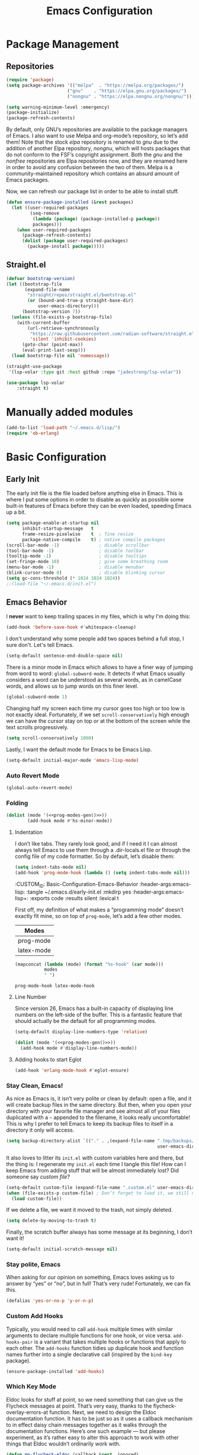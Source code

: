 #+TITLE: Emacs Configuration
#+PROPERTY: header-args:emacs-lisp  :mkdirp yes :lexical t :exports code
#+PROPERTY: header-args:emacs-lisp+ :tangle ~/.emacs.d/init.el
#+property: header-args:emacs-lisp+ :mkdirp yes :noweb yes

* Package Management
:PROPERTIES:
:CUSTOM_ID: Package-Management
:END:
** Repositories
:PROPERTIES:
:CUSTOM_ID: Package-Management-Repositories
:END:
#+begin_src emacs-lisp
  (require 'package)
  (setq package-archives '(("melpa"  . "https://melpa.org/packages/")
                         ("gnu"    . "https://elpa.gnu.org/packages/")
                         ("nongnu" . "https://elpa.nongnu.org/nongnu/")))

  (setq warning-minimum-level :emergency)
  (package-initialize)
  (package-refresh-contents)
#+end_src
By default, only GNU’s repositories are available to the package
managers of Emacs. I also want to use Melpa and org-mode’s repository,
so let’s add them! Note that the stock /elpa/ repository is renamed to
/gnu/ due to the addition of another Elpa repository, /nongnu/, which will
hosts packages that do not conform to the FSF’s copyright assignment.
Both the /gnu/ and the /nonfree/ repositories are Elpa repositories now,
and they are renamed here in order to avoid any confusion between the
two of them. Melpa is a community-maintained repository which contains
an absurd amount of Emacs packages.

#+RESULTS:

Now, we can refresh our package list in order to be able to install
stuff.
#+begin_src emacs-lisp
  (defun ensure-package-installed (&rest packages)
    (let ((user-required-packages
           (seq-remove
            (lambda (package) (package-installed-p package))
            packages)))
      (when user-required-packages
        (package-refresh-contents)
        (dolist (package user-required-packages)
          (package-install package)))))
#+end_src

#+RESULTS:
: ensure-package-installed

** Straight.el

#+begin_src emacs-lisp
  (defvar bootstrap-version)
  (let ((bootstrap-file
         (expand-file-name
          "straight/repos/straight.el/bootstrap.el"
          (or (bound-and-true-p straight-base-dir)
              user-emacs-directory)))
        (bootstrap-version 7))
    (unless (file-exists-p bootstrap-file)
      (with-current-buffer
          (url-retrieve-synchronously
           "https://raw.githubusercontent.com/radian-software/straight.el/develop/install.el"
           'silent 'inhibit-cookies)
        (goto-char (point-max))
        (eval-print-last-sexp)))
    (load bootstrap-file nil 'nomessage))

  (straight-use-package
   '(lsp-volar :type git :host github :repo "jadestrong/lsp-volar"))

  (use-package lsp-volar
      :straight t)

#+end_src

* Manually added modules
#+begin_src emacs-lisp
  (add-to-list 'load-path "~/.emacs.d/lisp/")
  (require 'ob-erlang)
#+end_src
* Basic Configuration
:PROPERTIES:
:CUSTOM_ID: Basic-Configuration
:END:
** Early Init
:PROPERTIES:
:CUSTOM_ID: Basic-Configuration-Early
:header-args:emacs-lisp: :tangle ~/.emacs.d/early-init.el :mkdirp yes
:header-args:emacs-lisp+: :exports code :results silent :lexical t
:END:
The early init file is the file loaded before anything else in
Emacs. This is where I put some options in order to disable as quickly
as possible some built-in features of Emacs before they can be even
loaded, speeding Emacs up a bit.
#+begin_src emacs-lisp :mkdirp yes
  (setq package-enable-at-startup nil
        inhibit-startup-message   t
        frame-resize-pixelwise    t  ; fine resize
        package-native-compile    t) ; native compile packages
  (scroll-bar-mode -1)               ; disable scrollbar
  (tool-bar-mode -1)                 ; disable toolbar
  (tooltip-mode -1)                  ; disable tooltips
  (set-fringe-mode 10)               ; give some breathing room
  (menu-bar-mode -1)                 ; disable menubar
  (blink-cursor-mode 0)              ; disable blinking cursor
  (setq gc-cons-threshold (* 1024 1024 1024))
  ;;(load-file "~/.emacs.d/init.el")
#+end_src

** Emacs Behavior
:PROPERTIES:
*** Editing Text in Emacs
:PROPERTIES:
:CUSTOM_ID: Basic-Configuration-Emacs-Behavior-Editing-Text-in-Emacs
:header-args:emacs-lisp: :tangle ~/.emacs.d/early-init.el :mkdirp yes
:header-args:emacs-lisp+: :exports code :results silent :lexical t
:END:
I *never* want to keep trailing spaces in my files, which is why I'm doing this:
#+begin_src emacs-lisp
  (add-hook 'before-save-hook #'whitespace-cleanup)
#+end_src

I don't understand why some people add two spaces behind a full stop,
I sure don't. Let's tell Emacs.
#+begin_src emacs-lisp
  (setq-default sentence-end-double-space nil)
#+end_src

There is a minor mode in Emacs which allows to have a finer way of
jumping from word to word: ~global-subword-mode~. It detects if what
Emacs usually considers a word can be understood as several words, as
in camelCase words, and allows us to jump words on this finer level.
#+begin_src emacs-lisp
(global-subword-mode 1)
#+end_src

Changing half my screen each time my cursor goes too high or too low
is not exactly ideal. Fortunately, if we set ~scroll-conservatively~
high enough we can have the cursor stay on top or at the bottom of the
screen while the text scrolls progressively.
#+begin_src emacs-lisp
(setq scroll-conservatively 1000)
#+end_src

Lastly, I want the default mode for Emacs to be Emacs Lisp.
#+begin_src emacs-lisp
(setq-default initial-major-mode 'emacs-lisp-mode)
#+end_src
*** Auto Revert Mode
#+begin_src emacs-lisp
  (global-auto-revert-mode)
#+end_src

#+RESULTS:
: t

*** Folding
:PROPERTIES:
:CUSTOM_ID: Basic-configuration-Emacs-Behavior-Programming-Modes-Folding
:END:
#+begin_src emacs-lisp :noweb yes
  (dolist (mode '(<<prog-modes-gen()>>))
          (add-hook mode #'hs-minor-mode))
#+end_src

#+RESULTS:

**** Indentation
:PROPERTIES:
:CUSTOM_ID: Basic-configuration-Emacs-Behavior-Programming-Modes-Indentation
:END:
I don’t like tabs. They rarely look good, and if I need it I can almost always tell Emacs to use them through a .dir-locals.el file or through the config file of my code formatter. So by default, let’s disable them:
#+begin_src emacs-lisp
  (setq indent-tabs-mode nil)
  (add-hook 'prog-mode-hook (lambda () (setq indent-tabs-mode nil)))

#+end_src

#+RESULTS:
| (closure (t) nil (setq indent-tabs-mode nil)) | yas-minor-mode | display-line-numbers-mode | (lambda nil (setq indent-tabs-mode nil)) | hs-minor-mode |

:CUSTOM_ID: Basic-Configuration-Emacs-Behavior
:header-args:emacs-lisp: :tangle ~/.emacs.d/early-init.el :mkdirp yes
:header-args:emacs-lisp+: :exports code :results silent :lexical t
:END:

*** Programming Modes
:PROPERTIES:
:CUSTOM_ID: Basic-configuration-Emacs-Behavior-Programming-Modes
:END:
First off, my definition of what makes a “programming mode” doesn’t exactly
fit mine, so on top of ~prog-mode~, let’s add a few other modes.
#+name: line-number-modes-table
| Modes      |
|------------|
| prog-mode  |
| latex-mode |

#+name: prog-modes-gen
#+header: :cache yes :exports none :tangle no
#+begin_src emacs-lisp :var modes=line-number-modes-table
(mapconcat (lambda (mode) (format "%s-hook" (car mode)))
           modes
           " ")
#+end_src

#+RESULTS[427c457ba74530bb013e80aa28e15f5621f8e2c5]: prog-modes-gen
: prog-mode-hook latex-mode-hook

**** Line Number
:PROPERTIES:
:CUSTOM_ID: Basic-configuration-Emacs-Behavior-Programming-Modes-Line-Number
:END:
Since version 26, Emacs has a built-in capacity of displaying line
numbers on the left-side of the buffer. This is a fantastic feature
that should actually be the default for all programming modes.

#+begin_src emacs-lisp
  (setq-default display-line-numbers-type 'relative)
#+end_src

#+begin_src emacs-lisp :noweb yes
(dolist (mode '(<<prog-modes-gen()>>))
  (add-hook mode #'display-line-numbers-mode))
#+end_src



**** Adding hooks to start Eglot
#+begin_src emacs-lisp
  (add-hook 'erlang-mode-hook #'eglot-ensure)
#+end_src

*** Stay Clean, Emacs!
:PROPERTIES:
:CUSTOM_ID: Basic-configuration-Emacs-Behavior-Stay-Clean-Emacs
:END:
As nice as Emacs is, it isn’t very polite or clean by default: open a
file, and it will create backup files in the same directory. But then,
when you open your directory with your favorite file manager and see
almost all of your files duplicated with a =~= appended to the filename,
it looks really uncomfortable! This is why I prefer to tell Emacs to
keep its backup files to itself in a directory it only will access.
#+begin_src emacs-lisp
(setq backup-directory-alist `(("." . ,(expand-file-name ".tmp/backups/"
                                                         user-emacs-directory))))
#+end_src

#+RESULTS:
: ((. . /home/void/.emacs.d/.tmp/backups/))

It also loves to litter its ~init.el~ with custom variables here and
there, but the thing is: I regenerate my ~init.el~ each time I tangle
this file! How can I keep Emacs from adding stuff that will be almost
immediately lost? Did someone say /custom file/?
#+begin_src emacs-lisp
(setq-default custom-file (expand-file-name ".custom.el" user-emacs-directory))
(when (file-exists-p custom-file) ; Don’t forget to load it, we still need it
  (load custom-file))
#+end_src

#+RESULTS:
: t

If we delete a file, we want it moved to the trash, not simply deleted.
#+begin_src emacs-lisp
(setq delete-by-moving-to-trash t)
#+end_src

#+RESULTS:
: t

Finally, the scratch buffer always has some message at its beginning, I
don’t want it!
#+begin_src emacs-lisp
(setq-default initial-scratch-message nil)
#+end_src

#+RESULTS:

*** Stay polite, Emacs

When asking for our opinion on something, Emacs loves asking us to answer by “yes” or “no”, but in full! That’s very rude! Fortunately, we can fix this.

#+begin_src emacs-lisp
  (defalias 'yes-or-no-p 'y-or-n-p)
#+end_src

#+RESULTS:
: yes-or-no-p

*** Custom Add Hooks
:PROPERTIES:
:CUSTOM_ID: Basic-configuration-Emacs-Behavior-Stay-Clean-Emacs
:END:
Typically, you would need to call ~add-hook~ multiple times with similar arguments
to declare multiple functions for one hook, or vice versa. ~add-hooks-pair~ is a
variant that takes multiple hooks or functions that apply to each other.
The ~add-hooks~ function tidies up duplicate hook and function names further into a
single declarative call (inspired by the ~bind-key~ package).

#+begin_src emacs-lisp
  (ensure-package-installed 'add-hooks)
#+end_src

#+RESULTS:

*** Which Key Mode
:PROPERTIES:
:CUSTOM_ID: Basic-Configuration-Emacs-Behavior-Which-Key-Mode
:PROPERTIES:
#+begin_src emacs-lisp
  (ensure-package-installed 'which-key)
  (which-key-mode 1)
#+end_src

*** Edit with elevated privileges

#+begin_src emacs-lisp
  (defun sudo-find-file (file-name)
    "Like `find-file', but opens file as root."
    (interactive "Fsudo find file: ")
    (let ((tramp-file-name
           (concat "/sudo::" (expand-file-name file-name))))
      (find-file tramp-file-name)))
#+end_src
** Text scaling
#+begin_src emacs-lisp
  (ensure-package-installed 'default-text-scale)
  (default-text-scale-mode)
#+end_src

#+RESULTS:
: t
*** Eldoc Behaviour
:PROPERTIES:
:CUSTOM_ID: Basic-configuration-Emacs-Behavior-Programming-Modes-Eldoc-Behaviour
:END:

Eldoc looks for stuff at point, so we need something that can give us the Flycheck messages at point. That’s very easy, thanks to the flycheck-overlay-errors-at function.
Next, we need to design the Eldoc documentation function. It has to be just so as it uses a callback mechanism to in effect daisy chain messages together as it walks through the documentation functions.
Here’s one such example — but please experiment, as it’s rather easy to alter this approach to work with other things that Eldoc wouldn’t ordinarily work with.
#+begin_src emacs-lisp
  (defun mp-flycheck-eldoc (callback &rest _ignored)
     "Print flycheck messages at point by calling CALLBACK."
     (when-let ((flycheck-errors (and flycheck-mode (flycheck-overlay-errors-at (point)))))
       (mapc
        (lambda (err)
          (funcall callback
             (format "%s: %s"
                     (let ((level (flycheck-error-level err)))
                       (pcase level
                         ('info (propertize "I" 'face 'flycheck-error-list-info))
                         ('error (propertize "E" 'face 'flycheck-error-list-error))
                         ('warning (propertize "W" 'face 'flycheck-error-list-warning))
                         (_ level)))
                     (flycheck-error-message err))
             :thing (or (flycheck-error-id err)
                        (flycheck-error-group err))
             :face 'font-lock-doc-face))
        flycheck-errors)))

  (ensure-package-installed 'flycheck)
  (add-hook 'eldoc-documentation-functions #'mp-flycheck-eldoc nil t)
  (add-hook 'eldoc-documentation-functions #'mp-flycheck-eldoc nil t)
  (add-hook 'flycheck-mode 'mp-flycheck-prefer-eldoc)
#+end_src

Flymake used Eglot now by default.

#+begin_src emacs-lisp
  (defun mp-eglot-eldoc ()
    (setq eldoc-documentation-strategy
          'eldoc-documentation-compose-eagerly))

  (add-hook 'eglot-managed-mode-hook 'mp-eglot-eldoc)
#+end_src

Dedicated Eldoc Documentation Buffer

#+begin_src emacs-lisp
  (add-to-list 'display-buffer-alist
               '("^\\*eldoc for" display-buffer-at-bottom
                 (window-height . 4)))
#+end_src

* Keybinding Management
** Evil
:PROPERTIES:
:CUSTOM_ID: Keybinding-Management-Evil
:END:
Evil emulates most of vim’s keybinds, because let’s be honest here,
they are much more comfortable than Emacs’.
#+begin_src emacs-lisp
  (ensure-package-installed 'evil)
  ;; Disable C-i to jump forward to restore TAB functionality in Org mode.
  (setq evil-want-C-i-jump nil)
  (require 'evil)
  (require 'evil-vars)

  (evil-set-undo-system 'undo-tree)
  (setq evil-want-fine-undo t)
  (evil-mode 1)
#+end_src
*** Evil Snipe

#+begin_src emacs-lisp
  (ensure-package-installed 'evil-snipe)
  (require 'evil-snipe)
  (evil-snipe-mode 1)
  (evil-snipe-override-mode +1)
#+end_src

  ,#+RESULTS:
  : t

  ~undo-tree~ is my preferred way of undoing and redoing stuff. The main
  reason is it doesn’t create a linear undo/redo history, but rather a
  complete tree you can navigate to see your complete editing history.
  One of the two obvious things to do are to tell Emacs to save all its
  undo history fies in a dedicated directory, otherwise we’d risk
  littering all of our directories. The second thing is to simply
  globally enable its mode.

  ,#+begin_src emacs-lisp
    (ensure-package-installed 'undo-tree)
    (global-undo-tree-mode 1)

    (custom-set-variables
     '(undo-tree-history-directory-alist `(("." . ,(expand-file-name (file-name-as-directory "undo-tree-hist") user-emacs-directory)))))
    (setq undo-tree-visualizer-diff       t
            undo-tree-visualizer-timestamps t
            undo-tree-auto-save-history     t
            undo-tree-enable-undo-in-region t
            undo-limit        (* 800 1024)
            undo-strong-limit (* 12 1024 1024)
            undo-outer-limit  (* 128 1024 1024))
#+end_src

#+RESULTS:
: 134217728

* Packages Configuration
** General
#+begin_src emacs-lisp
  (ensure-package-installed 'general)
#+end_src

#+RESULTS:

** Autocompletion
*** Ivy
:PROPERTIES:
:CUSTOM_ID: Packages-Configuration-Autocompletion-Ivy
:END:
My main menu package is =ivy= which I use as much as possible –I’ve
noticed =helm= can be slow, very slow in comparison to =ivy=, so I’ll use
the latter as much as possible. Actually, only =ivy= is installed for
now. I could have used =ido= too, but I find it to be a bit too
restricted in terms of features compared to =ivy=.
#+begin_src emacs-lisp
  (ensure-package-installed 'ivy)
  (global-set-key (kbd "C-s") #'swiper)


  (require 'general)
  (general-create-definer my/leader-key
      :states '(normal insert visual emacs)
      :keymaps 'override
      :prefix "SPC"
      :global-prefix "C-SPC")

  (my/leader-key
    "i" '(ivy-yasnippet :which-key "Insert snippet"))

  (general-define-key
   :keymaps 'ivy-minibuffer-map
   "TAB" 'ivy-alt-done
   "C-l" 'ivy-alt-done
   "C-t" 'ivy-next-line
   "C-s" 'ivy-previous-line
   "C-u" 'ivy-scroll-up-command
   "C-d" 'ivy-scroll-down-command
   :keymaps 'ivy-switch-buffer-map
   "C-t" 'ivy-next-line
   "C-s" 'ivy-previous-line
   "C-l" 'ivy-done
   "C-d" 'ivy-switch-buffer-kill
   :keymaps 'ivy-reverse-i-search-map
   "C-t" 'ivy-next-line
   "C-s" 'ivy-previous-line
   "C-d" 'ivy-reverse-i-search-kill)
#+end_src

#+RESULTS:

** Yasnippets

#+begin_src emacs-lisp
  (ensure-package-installed 'yasnippet)
  (yas-global-mode)

  (add-hooks-pair '(prog-mode text-mode) '(yas-minor-mode))

  (ensure-package-installed 'yasnippet-snippets)

  (ensure-package-installed 'ivy-yasnippet)
#+end_src

#+RESULTS:

** Ripgrep

#+begin_src emacs-lisp
  (ensure-package-installed 'rg)
#+end_src
* Visual Configuration
With Emacs 29.0.50 onwards, a new frame parameter exists:
~alpha-background~. Unlike ~alpha~, this frame parameter only makes Emacs’
background transparent, excluding images and text.
#+begin_src emacs-lisp
  (add-to-list 'default-frame-alist '(alpha-background . 0.7))
#+end_src

#+RESULTS:
: ((alpha-background . 0.7) (vertical-scroll-bars) (left-fringe . 10) (right-fringe . 10))

** Fonts
:PROPERTIES:
:CUSTOM_ID: Basic-configuration-Visual-Configuration-Fonts
:END:
I don’t like the default font I usually have on my machines, I really
don’t. I prefer [[https://github.com/microsoft/cascadia-code][~JetBrains Mono~]].
#+begin_src emacs-lisp
  (defvar my/default-font-size 140
    "Default font size.")

  ;; (defvar my/default-font-name "Iosevka Comfy Motion"
  ;;   "Default font.")

  (defvar my/default-font-name "VictorMono NF SemiBold"
     "Default font.")

  ;; (defvar my/default-font-name "JetBrains Mono"
  ;;   "Default font.")

  ;; (defvar my/default-font-name "Cascadia Code"
  ;;   "Default font.")

  ;; (defvar my/default-font-name "Agave Nerd Font Mono"
  ;;   "Default font.")

  ;;
  ;; (defvar my/default-font-name "APL385 Unicode"
  ;;  "Default font.")

  (defun my/set-font ()
    (when (find-font (font-spec :name my/default-font-name))
      (set-face-attribute 'default nil
                          :font my/default-font-name
                          :height my/default-font-size
                          )))

  (my/set-font)
  (add-hook 'server-after-make-frame-hook #'my/set-font)
#+end_src

#+RESULTS:
| my/set-font |

** Ligatures

#+begin_src emacs-lisp
  (ensure-package-installed 'ligature)
  (ligature-set-ligatures '(prog-mode eldoc-mode) '("|||>" "<|||" "<==>" "<!--" "####" "~~>" "***" "||=" "||>"
                                         ":::" "::=" "=:=" "===" "==>" "=!=" "=>>" "=<<" "=/=" "!=="
                                         "!!." ">=>" ">>=" ">>>" ">>-" ">->" "->>" "-->" "---" "-<<"
                                         "<~~" "<~>" "<*>" "<||" "<|>" "<$>" "<==" "<=>" "<=<" "<->"
                                         "<--" "<-<" "<<=" "<<-" "<<<" "<+>" "</>" "###" "#_(" "..<"
                                         "..." "+++" "/==" "///" "_|_" "www" "&&" "^=" "~~" "~@" "~="
                                         "~>" "~-" "**" "*>" "*/" "||" "|}" "|]" "|=" "|>" "|-" "{|"
                                         "[|" "]#" "::" ":=" ":>" ":<" "$>" "==" "=>" "!=" "!!" ">:"
                                         ">=" ">>" ">-" "-~" "-|" "->" "--" "-<" "<~" "<*" "<|" "<:"
                                         "<$" "<=" "<>" "<-" "<<" "<+" "</" "#{" "#[" "#:" "#=" "#!"
                                         "##" "#(" "#?" "#_" "%%" ".=" ".-" ".." ".?" "+>" "++" "?:"
                                         "?=" "?." "??" ";;" "/*" "/=" "/>" "//" "__" "~~" "(*" "*)"
                                         "\\\\" "://"))
  (global-ligature-mode 't)
#+end_src

#+RESULTS:
: t

** Theme settings
#+begin_src emacs-lisp
  (ensure-package-installed 'doom-themes)
  (load-theme 'doom-outrun-electric t)
#+end_src

#+RESULTS:
: t

** Modeline settings

*** Major Mode Icons

#+begin_src emacs-lisp
  (ensure-package-installed 'major-mode-icons)
  (setq
   mode-line-end-spaces
   (quote
    ((:eval
      (major-mode-icons-show))
      )))
#+end_src

*** Spacious Modeline

#+begin_src emacs-lisp
  (ensure-package-installed 'spacious-padding)
  ;;(spacious-padding-mode 1)
#+end_src
Don't want a bloated modeline in Emacs, so I decided to use this one:
#+begin_src emacs-lisp

      ;; (ensure-package-installed 'simple-modeline)
      ;; (simple-modeline-mode)

      (defvar mode-line-cleaner-alist
        `((auto-complete-mode . " α")
          (yas-minor-mode . " γ")
          (paredit-mode . " Φ")
          (undo-tree-mode . " ψ")
          (corfu-mode . " χ")
          (org-appear-mode . " ο")
          (evil-local-mode . " ξ"))
        "Alist for `clean-mode-line")

      (defvar-local cleaned-minor-modes
          "Cleaned List of Minor Modes.")

      (defun my-modeline-active-minor-mode-p ()
        (let ((active-minor-modes minor-mode-list))))

      (defun my-modeline--minor-mode-p (mode)
        (alist-get mode mode-line-cleaner-alist))

      (defun my-modeline--minor-mode-get-keys ()
        (cons cleaned-minor-modes ))

      (defun my-modeline-clean-minor-modes ()
        (let* ((active-minor-modes (seq-filter #'my-modeline--minor-mode-p minor-mode-list)))
          (mapconcat 'identity (mapcar (lambda (e)
                                         (alist-get e mode-line-cleaner-alist)) active-minor-modes))))

    ;; (setq cleaned-minor-modes (mapconcat 'identity (my-modeline-clean-minor-modes)))

    ;; (my-modeline-clean-minor-modes)

    (setq-default mode-line-format
                  '(" "
                    "%e"
                    mode-line-end-spaces
                    "  "
                    my-modeline-buffer-name
                    "  "
                    my-modeline-major-mode
                    "  "
                    my-modeline-minor-modes
                    ))

      (defun my-modeline--major-mode-name ()
        "Return capitalized `major-mode' as string."
        (capitalize (symbol-name major-mode)))

      (defvar-local my-modeline-buffer-name
          '(:eval
            (when (mode-line-window-selected-p)
              (propertize (buffer-name) 'face 'error))))

      (put 'my-modeline-buffer-name 'risky-local-variable t)

      (defvar-local my-modeline-major-mode
          '(:eval
            (list
             (propertize "λ" 'face 'error)
             " "
             (propertize (my-modeline--major-mode-name) 'face 'bold)))
        "Modeline contruct to display the major mode.")

      (put 'my-modeline-major-mode 'risky-local-variable t)

      (defvar-local my-modeline-minor-modes
          '(:eval
            (when (mode-line-window-selected-p)
              (propertize (my-modeline-clean-minor-modes) 'face 'normal)))
        "Modeline construct to display all the enabled minor modes")

      (put 'my-modeline-minor-modes 'risky-local-variable t)

    (defvar-local my-modeline-vc-state
        '(:eval
          (list
           (propertize (vc-state (buffer-file-name (current-buffer))) 'face 'normal)
           ":"
           (propertize (vc-working-revision (buffer-file-name (current-buffer)))) 'face 'normal)))

    (put 'my-modeline-vc-state 'risky-local-variable-p t)

    (defvar-local my-modeline-modified-state
        '(:eval
          (when (buffer-modified-p)
            (propertize " ☡ "
                        'face '(:foreground "orange")
                        'help-echo "buffer modified"))))

    (put 'my-modeline-modified-state 'risky-local-variable-p t)

#+end_src


** Frame title
#+begin_src emacs-lisp
(setq frame-title-format
      '(""
        "%b"
        (:eval
         (let ((project-name (projectile-project-name)))
           (unless (string= "-" project-name)
             (format (if (buffer-modified-p) " ◉ %s" "  ●  %s - Emacs") project-name))))))
#+end_src

#+RESULTS:
|   | %b | (:eval (let ((project-name (projectile-project-name))) (unless (string= - project-name) (format (if (buffer-modified-p)  ◉ %s   ●  %s - Emacs) project-name)))) |

** Dashboard
#+begin_src emacs-lisp
  (use-package dashboard
    :init
    (setq dashboard-startup-banner "~/Bilder/meditate.png"))
#+end_src
* Completion
Vertical completion i.e. when using find-file:
#+begin_src emacs-lisp
  (ensure-package-installed 'vertico)
  (when (require 'vertico nil :noerror)
    (require 'vertico-directory)
    (customize-set-variable 'vertico-cycle t)

    ;; Start vertico
    (vertico-mode 1))
#+end_src

#+RESULTS:
: t

[[https://en.wikipedia.org/wiki/Marginalia][Marginalia]] are marks or annotations placed at the margin of the
page of a book or in this case helpful colorful annotations placed at the margin
of the minibuffer for your completion candidates. Marginalia can only add
annotations to the completion candidates. It cannot modify the appearance of the
candidates themselves, which are shown unaltered as supplied by the original
command.

The annotations are added based on the completion category. For example
=find-file= reports the =file= category and =M-x= reports the =command= category. You
can cycle between more or less detailed annotators or even disable the annotator
with command =marginalia-cycle=.
#+begin_src emacs-lisp
  (ensure-package-installed 'marginalia)
  (when (require 'marginalia nil :noerror)
    (customize-set-variable 'marginalia-annotators
                            '(marginalia-annotators-heavy
                              marginalia-annotators-light
                              nil))
    (marginalia-mode 1))
#+end_src

#+RESULTS:
: t

[[https://github.com/oantolin/orderless][Orderless]]. An =orderless= /completion style/ that divides the
pattern into space-separated components, and matches candidates that
match all of the components in any order. Each component can match in
any one of several ways: literally, as a regexp, as an initialism, in
the flex style, or as multiple word prefixes. By default, regexp and
literal matches are enabled.
#+begin_src emacs-lisp
  (ensure-package-installed 'orderless)
  (when (require 'orderless nil :noerror)
    (customize-set-variable 'completion-styles '(orderless basic))
    (customize-set-variable 'completion-category-overrides
                            '((file (styles . (partial-completion))))))
#+end_src

#+RESULTS:
| file | (styles partial-completion) |

Embark makes it easy to choose a command to run based on what is near
point, both during a minibuffer completion session (in a way familiar
to Helm or Counsel users) and in normal buffers. Bind the command
=embark-act= to a key and it acts like prefix-key for a keymap of
/actions/ (commands) relevant to the /target/ around point. With point on
an URL in a buffer you can open the URL in a browser or eww or
download the file it points to. If while switching buffers you spot an
old one, you can kill it right there and continue to select another.
Embark comes preconfigured with over a hundred actions for common
types of targets such as files, buffers, identifiers, s-expressions,
sentences; and it is easy to add more actions and more target types.
Embark can also collect all the candidates in a minibuffer to an
occur-like buffer or export them to a buffer in a major-mode specific
to the type of candidates, such as dired for a set of files, ibuffer
for a set of buffers, or customize for a set of variables.
#+begin_src emacs-lisp
  (ensure-package-installed 'embark)
  (when (require 'embark nil :noerror)

    (keymap-global-set "<remap> <describe-bindings>" #'embark-bindings)
    (keymap-global-set "C-." 'embark-act)

    ;; Use Embark to show bindings in a key prefix with `C-h`
    (setq prefix-help-command #'embark-prefix-help-command)

    (when (require 'embark-consult nil :noerror)
      (with-eval-after-load 'embark-consult
        (add-hook 'embark-collect-mode-hook #'consult-preview-at-point-mode))))
#+end_src

#+RESULTS:

[[https://github.com/minad/corfu][Corfu]]. Corfu enhances in-buffer completion with a small completion popup. The current
candidates are shown in a popup below or above the point. The candidates can be
selected by moving up and down. Corfu is the minimalistic in-buffer completion
counterpart of the [[https://github.com/minad/vertico][Vertico]] minibuffer UI.
#+begin_src emacs-lisp
  (ensure-package-installed 'corfu)
  (when (require 'corfu nil :noerror)

    (unless (display-graphic-p)
      (when (require 'corfu-terminal nil :noerror)
        (corfu-terminal-mode +1)))

    ;; Setup corfu for popup like completion
    (customize-set-variable 'corfu-cycle t) ; Allows cycling through candidates
    (customize-set-variable 'corfu-auto t)  ; Enable auto completion
    (customize-set-variable 'corfu-auto-prefix 2) ; Complete with less prefix keys

    (global-corfu-mode 1)
    (when (require 'corfu-popupinfo nil :noerror)

      (corfu-popupinfo-mode 1)
      (eldoc-add-command #'corfu-insert)
      (keymap-set corfu-map "M-p" #'corfu-popupinfo-scroll-down)
      (keymap-set corfu-map "M-n" #'corfu-popupinfo-scroll-up)
      (keymap-set corfu-map "M-d" #'corfu-popupinfo-toggle)))
#+end_src

#+RESULTS:
: corfu-popupinfo-toggle

[[https://github.com/minad/cape/tree/main][Cape]] provides Completion At Point Extensions which can be used in combination
with [[https://github.com/minad/corfu][Corfu]], [[https://github.com/company-mode/company-mode][Company]] or the default completion UI. The completion backends used
by ~completion-at-point~ are so called ~completion-at-point-functions~ (Capfs).
#+begin_src emacs-lisp
  (ensure-package-installed 'cape)
  (when (require 'cape nil :noerror)
    ;; Setup Cape for better completion-at-point support and more

    ;; Add useful defaults completion sources from cape
    (add-to-list 'completion-at-point-functions #'cape-file)
    (add-to-list 'completion-at-point-functions #'cape-dabbrev)

    ;; Silence the pcomplete capf, no errors or messages!
    ;; Important for corfu
    (advice-add 'pcomplete-completions-at-point :around #'cape-wrap-silent)

    ;; Ensure that pcomplete does not write to the buffer
    ;; and behaves as a pure `completion-at-point-function'.
    (advice-add 'pcomplete-completions-at-point :around #'cape-wrap-purify))
#+end_src

#+RESULTS:

* IDE settings

The package [[https://github.com/editorconfig/editorconfig-emacs][editorconfig]] is a cross-editor/ide configuration tool to control
indentation, spaces vs tabs, etc., while [[https://elpa.gnu.org/packages/aggressive-indent.html][aggressive-indent]] is a minor mode to always keep your code indented while editing blocks of code.
As most development is done on projects, add [[https://melpa.org/#/ibuffer-project][ibuffer-project]] to
group project buffers together when listing buffers with ibuffer.
#+begin_src emacs-lisp
  (ensure-package-installed 'editorconfig 'aggressive-indent 'ibuffer-project)
  (defun add-eglot-hooks (mode-list)
    "Add `eglot-ensure' to modes in MODE-LIST.

  The mode must be loaded, i.e. found with `fboundp'. A mode which
  is not loaded will not have a hook added, in which case add it manually
  with something like this:

  `(add-hook 'some-mode-hook #'eglot-ensure)'"
    (dolist (mode-def mode-list)
      (let ((mode (if (listp mode-def) (car mode-def) mode-def)))
        (cond
         ((listp mode) (add-eglot-hooks mode))
         (t
          (when (and (fboundp mode)
                     (not (eq 'clojure-mode mode))
                     (not (eq 'lisp-mode mode))
                     (not (eq 'scheme-mode mode))
                     )
            (let ((hook-name (format "%s-hook" (symbol-name mode))))
              (message "adding eglot to %s" hook-name)
              (add-hook (intern hook-name) #'eglot-ensure))))))))


  (with-eval-after-load "eglot"
    (add-eglot-hooks eglot-server-programs))
#+end_src

#+RESULTS:

[[https://elpa.gnu.org/packages/kind-icon.html][kind-icon]] adds an colorful icon or text prefix based on
:company-kind for compatible completion UI's.  The "kind" prefix is
typically used for differentiating completion candidates such as
variables, functions, etc.
#+begin_src emacs-lisp
  (ensure-package-installed 'kind-icon)
  (custom-set-faces '(kind-icon-default-face corfu-default))
  (add-to-list 'corfu-margin-formatters #'kind-icon-margin-formatter)
#+end_src

#+RESULTS:
| kind-icon-margin-formatter |

** Treesitter settings

#+begin_src emacs-lisp
  (use-package treesit
    :preface
    (defun mp-setup-install-grammars ()
      "Install Tree-sitter grammars if they are absent."
      (interactive)
      (dolist (grammar
               '((css "https://github.com/tree-sitter/tree-sitter-css")
                 (javascript . ("https://github.com/tree-sitter/tree-sitter-javascript" "master" "src"))
                 (python "https://github.com/tree-sitter/tree-sitter-python")
                 (tsx . ("https://github.com/tree-sitter/tree-sitter-typescript" "master" "tsx/src"))
                 (yaml "https://github.com/ikatyang/tree-sitter-yaml")))
        (add-to-list 'treesit-language-source-alist grammar)
        ;; Only install `grammar' if we don't already have it
        ;; installed. However, if you want to *update* a grammar then
        ;; this obviously prevents that from happening.
        (unless (treesit-language-available-p (car grammar))
          (treesit-install-language-grammar (car grammar)))))

    ;; Optional, but recommended. Tree-sitter enabled major modes are
    ;; distinct from their ordinary counterparts.
    ;;
    ;; You can remap major modes with `major-mode-remap-alist'. Note
    ;; that this does *not* extend to hooks! Make sure you migrate them
    ;; also
    (dolist (mapping '((python-mode . python-ts-mode)
                       (css-mode . css-ts-mode)
                       (typescript-mode . tsx-ts-mode)
                       (json-mode . json-ts-mode)
                       (js-mode . js-ts-mode)
                       (css-mode . css-ts-mode)
                       (yaml-mode . yaml-ts-mode)))
      (add-to-list 'major-mode-remap-alist mapping))

    :config
    (mp-setup-install-grammars)
    ;; Do not forget to customize Combobulate to your liking:
    ;;
    ;;  M-x customize-group RET combobulate RET
    ;;
    (use-package combobulate
      :preface
      ;; You can customize Combobulate's key prefix here.
      ;; Note that you may have to restart Emacs for this to take effect!
      (setq combobulate-key-prefix "C-c o")

      ;; Optional, but recommended.
      ;;
      ;; You can manually enable Combobulate with `M-x
      ;; combobulate-mode'.
      :hook ((python-ts-mode . combobulate-mode)
             (js-ts-mode . combobulate-mode)
             (css-ts-mode . combobulate-mode)
             (yaml-ts-mode . combobulate-mode)
             (json-ts-mode . combobulate-mode)
             (typescript-ts-mode . combobulate-mode)
             (tsx-ts-mode . combobulate-mode))
      ;; Amend this to the directory where you keep Combobulate's source
      ;; code.
      :load-path ("/home/void/dev/combobulate/")))
  #+end_src
* Org Mode Settings
** No Confirmation anymore
#+begin_src emacs-lisp
  (setq org-confirm-babel-evaluate nil)
#+end_src

#+RESULTS:

** Visual Configuration
:PROPERTIES:
:CUSTOM_ID: Org-Mode-Settings-Visual-Configuration
:END:
I have an issue with org-mode’s emphasis markers: I find them ugly.
I can of course hide them if I simply set ~org-hide-emphasis-markers~ to ~t~, but it makes
editing hard since I never know whether I am before or
after the emphasis marker when editing near the beginning/end of an emphasized region.
org-appear fixes this issue so that it shows the emphasis markers only when
the cursor is in the emphasized region, otherwise they will remain hidden! Very cool!
I Also want a more modern look for ~org-mode~, so lets's enable ~org-modern~.
#+begin_src emacs-lisp
  (ensure-package-installed 'org-appear)

  (setq org-appear-autoemphasis t
        org-hide-emphasis-markers t
        org-appear-autolinks t
        org-appear-autoentities t
        org-appear-autosubmarkers t)

  (ensure-package-installed 'org-modern)
  (add-hooks-pair '(org-mode) '(org-appear-mode org-modern-mode))
#+end_src

#+RESULTS:

For my personal configuration I decided to hide source-code-blocks in org-mode per default.

#+begin_src emacs-lisp
  (add-hook 'org-mode-hook 'org-hide-block-all)
#+end_src

#+RESULTS:
| org-hide-block-all | #[0 \300\301\302\303\304$\207 [add-hook change-major-mode-hook org-fold-show-all append local] 5] | #[0 \300\301\302\303\304$\207 [add-hook change-major-mode-hook org-babel-show-result-all append local] 5] | org-babel-result-hide-spec | org-babel-hide-all-hashes | org-modern-mode | org-appear-mode |

** Org Agenda
:PROPERTIES:
:CUSTOM_ID: Org-Mode-Settings-Org-Agenda
:END:

#+begin_src emacs-lisp
  (setq org-agenda-files `(,(concat user-emacs-directory "todo.org")))
#+end_src

** Babel
:PROPERTIES:
:CUSTOM_ID: Org-Mode-Settings-Babel
:END:

One of the amazing features of org-mode is its literary programming capacities
by running code blocks from within Org-mode itself. But for that, only a couple
of languages are supported directly by Org-mode itself, and they need to be
activated. Here are the languages I activated in my Org-mode configuration:

#+NAME: org-babel-languages-table
| C          |
| emacs-lisp |
| latex      |
| makefile   |
| python     |
| shell      |
| js         |
| haskell    |
| erlang     |

The corresponding code is as follows:
#+NAME: org-babel-load-languages
#+begin_src emacs-lisp
  (require 'ob-erlang)
  (org-babel-do-load-languages
   'org-babel-load-languages
   '((C . t)
     (emacs-lisp .t)
     (latex . t)
     (makefile . t)
     (shell . t)
     (python . t)
     (js . t)
     (haskell . t)
     (erlang . t)))
   #+end_src

#+RESULTS: org-babel-load-languages

* Dired Mode
:PROPERTIES:
:CUSTOM_ID: Dired-Mode
:PROPERTIES:
#+begin_src emacs-lisp
  (ensure-package-installed 'all-the-icons-dired)
  (add-hooks-pair '(dired-mode) '(all-the-icons-dired-mode dired-hide-details-mode))
#+end_src

#+RESULTS:

Open files from dired-mode via shortcut
#+begin_src emacs-lisp
  (ensure-package-installed 'openwith)

  ;; (when (require 'openwith nil 'oerror)
  ;;   (setq openwith-associations
  ;;	(list
  ;;	 (list (openwith-make-extension-regexp
  ;;		'("pdf" "ps" "ps.gz" "dvi"))
  ;;	       "zathura"
  ;;	       '(file))))
  ;;   (openwith-mode 1))
#+end_src

** Dired Compress Alist

#+begin_src emacs-lisp
  (customize-set-variable 'dired-compress-file-alist
                          '(("\\.tar\\.gz\\'" . "tar -c %i | gzip -c9 > %o")
                            ("\\.zip\\'" . "zip %o -r --filesync %i")))
#+end_src
* Eshell
:PROPERTIES:
:CUSTOM_ID: Eshell
:END:
** Basics
:PROPERTIES:
:CUSTOM_ID: Eshell-Basics
:END:
*** Prompt
:PROPERTIES:
:CUSTOM_ID: Eshell-Basics-Prompt
:END:
#+begin_src emacs-lisp
  (ensure-package-installed 'eshell)
  (setq eshell-prompt-function
        (lambda ()
          (concat " "
                  (if (= (user-uid) 0) "# " "λ "))
          ;; (concat (abbreviate-file-name (eshell/pwd))
          ;;	(if (= (user-uid) 0) " # " " λ "))
          )
        eshell-prompt-regexp "^[^#λ\n]* [#λ] ")

  (ensure-package-installed 'eshell-syntax-highlighting)
  (eshell-syntax-highlighting-global-mode +1)
#+end_src
*** Correct Path
:PROPERTIES:
:CUSTOM_ID: Eshell-Basics-Correct-Path
:END:
Need the correct /PATH/ even when we start emacs from GUI
#+begin_src emacs-lisp
  (setenv "PATH"
          (concat "/usr/local/bin:/usr/local/sbin:"
                  (getenv "PATH")))
#+end_src
*** Pager Setup
:PROPERTIES:
:CUSTOM_ID: Eshell-Basics-Pager-Setup
:END:
If any program wants to pause the output through the ~$PAGER~ variable, well, we don't
really need that:

#+begin_src emacs-lisp
  (setenv "PAGER" "cat")
#+end_src

** Configuration
:PROPERTIES:
:CUSTOM_ID: Eshell-Configuration
:END:
Scrolling through the output and searching for results that can be copied to the
kill ring is a great feature of Eshell. However, instead of running end-of-buffer
key-binding, the following setting means any other key will jump back to the prompt:
#+begin_src emacs-lisp
  (setq ;; eshell-buffer-shorthand t ...  Can't see Bug#19391
          eshell-scroll-to-bottom-on-input 'all
          eshell-error-if-no-glob t
          eshell-hist-ignoredups t
          eshell-save-history-on-exit t
          eshell-prefer-lisp-functions nil
          eshell-destroy-buffer-when-process-dies t)
#+end_src

I can never seem to remember that ~find~ and ~chmod~ behave differently from Emacs
than their Unix counterparts, so the last setting will prefer the native
implementations.

** Visual Executables
:PROPERTIES:
:CUSTOM_ID: Eshell-Visual-Executables
:END:
Eshell would get somewhat confused if I ran the following commands
directly through the normal Elisp library, as these need the better
handling of ansiterm:

#+begin_src emacs-lisp
  (add-hook 'eshell-mode-hook
            (lambda ()
              (add-to-list 'eshell-visual-commands "ssh")
              (add-to-list 'eshell-visual-commands "tail")
              (add-to-list 'eshell-visual-commands "top")))
#+end_src

** Aliases
:PROPERTIES:
:CUSTOM_ID: Eshell-Aliases
:END:
Gotta have some aliases, right?

#+begin_src emacs-lisp
  (add-hook 'eshell-mode-hook (lambda ()
      (eshell/alias "ff" "find-file $1")
      (eshell/alias "ffo" "find-file-other-window $1")

      (eshell/alias "gd" "magit-diff-unstaged")
      (eshell/alias "gds" "magit-diff-staged")
      (eshell/alias "d" "dired $1")))
#+end_src

** Clear
:PROPERTIES:
:CUSTOM_ID: Eshell-Clear
:END:
While deleting and recreating eshell may be just as fast,
I always forget and type clear, so let’s implement it:

#+begin_src emacs-lisp
  (defun eshell/clear ()
  "Clear the eshell buffer."
  (let ((inhibit-read-only t))
    (erase-buffer)
    (eshell-send-input)))
#+end_src
** Predicate Filters and Modifiers
:PROPERTIES:
:CUSTOM_ID: Eshell-Predicate-Filters
:END:

  The =T= predicate filter allows me to limit file results that have
  have internal =org-mode= tags. For instance, files that have a
  =#+TAGS:= header with a =mac= label will be given to the =grep=
  function:

  #+BEGIN_SRC sh
     $ grep brew *.org(T'mac')
  #+END_SRC

  To extend Eshell, we need a two-part function.
  1. Parse the Eshell buffer to look for the parameter
     (and move the point past the parameter).
  2. A predicate function that takes a file as a parameter.

  For the first step, we have our function /called/ as it helps
  parse the text at this time.  Based on what it sees, it returns
  the predicate function used to filter the files:

  #+BEGIN_SRC emacs-lisp
    (defun eshell-org-file-tags ()
      "Helps the eshell parse the text the point is currently on,
    looking for parameters surrounded in single quotes. Returns a
    function that takes a FILE and returns nil if the file given to
    it doesn't contain the org-mode #+TAGS: entry specified."

      (if (looking-at "'\\([^)']+\\)'")
          (let* ((tag (match-string 1))
                 (reg (concat "^#\\+TAGS:.* " tag "\\b")))
            (goto-char (match-end 0))

            `(lambda (file)
               (with-temp-buffer
                 (insert-file-contents file)
                 (re-search-forward ,reg nil t 1))))
        (error "The `T' predicate takes an org-mode tag value in single quotes.")))
  #+END_SRC

  Add it to the =eshell-predicate-alist= as the =T= tag:

  #+BEGIN_SRC emacs-lisp
    (add-hook 'eshell-pred-load-hook (lambda ()
      (add-to-list 'eshell-predicate-alist '(?T . (eshell-org-file-tags)))))
  #+END_SRC

  *Note:* We can’t add it to the list until after we start our first
  eshell session, so we just add it to the =eshell-pred-load-hook=
  which is sufficient.

** Tramp
:PROPERTIES:
:CUSTOM_ID: Eshell-Tramp
:END:
#+begin_src emacs-lisp
  (require 'tramp)
  (setq tramp-default-method "ssh")
#+end_src

** Improvement for rx
:PROPERTIES:
:CUSTOM_ID: Eshell-rx
:END:
#+begin_src emacs-lisp
            (use-package pcre2el
              :straight (:host github :repo
                               "joddie/pcre2el")
              :config
              (defmacro prx (&rest rx-sexp)
                `(rx-let ((integer (1+ digit))
                          (float (seq integer "." integer))
                          (time (seq digit
                                     (optional digit) ":" (= 2 digit)
                                     (optional ":" (= 2 digit)))))
                `(rxt-elisp-to-pcre (rx ,@rx-sexp)))))
#+end_src

** Better Commandline History

#+begin_src emacs-lisp
  (defun eshell-next-prompt (n)
    "Move to end of Nth next prompt in the buffer. See `eshell-prompt-regexp'."
    (interactive "p")
    (re-search-forward eshell-prompt-regexp nil t n)
    (when eshell-highlight-prompt
      (while (not (get-text-property (line-beginning-position) 'read-only) )
        (re-search-forward eshell-prompt-regexp nil t n)))
    (eshell-skip-prompt))

  (defun eshell-previous-prompt (n)
    "Move to end of Nth previous prompt in the buffer. See `eshell-prompt-regexp'."
    (interactive "p")
    (backward-char)
    (eshell-next-prompt (- n)))

  (defun eshell-insert-history ()
    "Displays the eshell history to select and insert back into your eshell."
    (interactive)
    (insert (ido-completing-read "Eshell history: "
                                 (delete-dups
                                  (ring-elements eshell-history-ring)))))

  (global-unset-key (kbd "M-r"))

  (add-hook 'eshell-mode-hook (lambda ()
                                (define-key eshell-mode-map (kbd "M-S-P") 'eshell-previous-prompt)
                                (define-key eshell-mode-map (kbd "M-S-N") 'eshell-next-prompt)
                                (define-key eshell-mode-map (kbd "M-r") 'eshell-insert-history)))
#+end_src

** Eshell Here

#+begin_src emacs-lisp
  (defun eshell-here ()
    "Opens up a new shell in the directory associated wih the
  current buffer's file. The eshell is renamed to match that
  directory to make multiple eshell windows easier."
    (interactive)
    (let* ((parent (if (buffer-file-name)
                       (file-name-directory (buffer-file-name))
                     default-directory))
           (height (/ (window-total-height) 3))
           (name (car (last (split-string parent "/")))))
      (split-window-vertically (- height))
      (other-window 1)
      (eshell "new")
      (rename-buffer (concat "*eshell: " name "*"))

      (insert (concat "ls"))
      (eshell-send-input)))

  (bind-key "C-!" 'eshell-here)
#+end_src

** Aweshell

#+begin_src emacs-lisp
(add-to-list 'load-path "/home/void/.emacs.d/lisp/aweshell/")
(require 'aweshell)
#+end_src

** Do function on files
#+begin_src emacs-lisp
  (defun eshell-fn-on-files (f1 f2 args)
    "Call `f1' on first element in list `args'.
  Call `f2' on rest of the elements in `args'."
    (unless (null args)
      (let ((filenames (flatten-list args)))
        (funcall f1 (car filenames))
        (when (cdr filenames)
          (mapcar f2 (cdr filenames))))
      ;; Return empty string, as results:
      ""))

#+end_src

** Aliases
#+begin_src emacs-lisp
  (defun eshell/less (&rest files)
    "Expand alias to `view-file'."
    (eshell-fn-on-files 'view-file
                        'view-file-other-window files))
#+end_src

* Emacs Lisp settings
#+begin_src emacs-lisp
    (ensure-package-installed 'paren-face 'rainbow-delimiters 'lispy)
    (add-hooks-pair '(emacs-lisp-mode)
                    '(electric-pair-mode
                      lispy-mode
                      paren-face-mode))
#+end_src

** Lispyville Settings

#+begin_src emacs-lisp
  (when (fboundp 'evil-define-key)
    (use-package lispyville
      :hook ((emacs-lisp-mode lisp mode) . lispyville-mode)))

  (when (fboundp 'evil-define-key)
    (use-package lispyville
      :config
      (lispyville-set-key-theme '(operators atom-movement
                                            commentary slurp/barf-lispy additional-wrap
                                            additional additional-insert))

      (evil-define-key '(normal insert emacs) lispyville-mode-map
        (kbd "M-h") 'lispyville-beginning-of-defun
        (kbd "M-l") 'lispyville-beginning-of-next-defun
        (kbd "M-i") 'lispyville-insert-at-beginning-of-list ; These are useful
        (kbd "M-a") 'lispyville-insert-at-end-of-list ; and I want to use
        (kbd "M-o") 'lispyville-open-below-list ; these in insert
        (kbd "M-O") 'lispyville-open-above-list ; or Emacs state.

        ;; The c-w theme is VI-specific. I still use Emacs' M-Delete:
        (kbd "M-DEL")  'lispyville-delete-backward-word)

      ;; Sentence and paragraph movement doesn't make sense in a Lisp world,
      ;; so I redefine these based on my own personal expectations:
      (evil-define-key 'normal lispyville-mode-map
        "H" 'lispyville-backward-sexp-begin
        (kbd "M-H") 'lispyville-backward-sexp-end
        "L" 'lispyville-forward-sexp-begin
        (kbd "M-L") 'lispyville-forward-sexp-end
        "(" 'lispyville-previous-opening
        ")" 'lispyville-next-closing
        "{" 'lispyville-backward-up-list
        "}" 'lispyville-next-opening

        "[ f" 'lispyville-beginning-of-defun
        "] f" 'lispyville-beginning-of-next-defun
        "] F" 'lispyville-end-of-next-defun)

      ;; Visually high-light a region, just hit `(' to wrap it in parens.
      ;; Without smartparens, we need to insert a pair of delimiters:
      (evil-define-key '(visual insert emacs) lispyville-mode-map "(" 'lispy-parens)
      (evil-define-key '(visual insert emacs) lispyville-mode-map "[" 'lispy-brackets)
      (evil-define-key '(visual insert emacs) lispyville-mode-map "{" 'lispy-braces)))

#+end_src

** Eval current expression

#+begin_src emacs-lisp
    (require 'smartparens)
    (require 'eros)

    (defun eval-current-expression ()
      "Evaluates the expression the point is currently 'in'.
    It does this, by jumping to the end of the current
    expression (using evil-cleverparens), and evaluating what it
    finds at that point."
      (interactive)
      (save-excursion
        (if (region-active-p)
            (eval-region (region-beginning) (region-end))

          (unless (looking-at (rx (any ")" "]")))
            (sp-end-of-sexp))

          (if (fboundp 'eros-eval-last-sexp)
              (call-interactively 'eros-eval-last-sexp)
            (call-interactively 'eval-last-sexp)))))

  (my/leader-key :keymaps '(emacs-lisp-mode-map lisp-mode-map)
    "e e" '("current" . eval-current-expression))
#+end_src

* Set path
* Denotes
** Denote Configuration
#+begin_src emacs-lisp
  (ensure-package-installed 'denote)

  (setq notes-directory "~/.emacs.d/denotes")
  (setq denote-known-keywords '("haskell" "emacs" "programming"))

  (with-eval-after-load 'org-capture
    (add-to-list 'org-capture-templates
                 '("n" "New note (with Denote)" plain
                   (file denote-last-path)
                   #'denote-org-capture
                   :no-save t
                   :immediate-finish nil
                   :kill-buffer t
                   :jump-to-captured t)))

  (require 'denote-org-dblock)

  (customize-set-variable 'denote-directory (eval notes-directory))
  (customize-set-variable 'denote-known-keywords
                          '("emacs"
                            "programming"
                            "linux"
                            "education"
                            "pwn"))

  (add-hook 'dired-mode-hook (lambda () (denote-dired-mode 1)))

#+end_src
** Denote Keybindings

#+name: denote-bindings
| Keybinding | Function                              |
|------------+---------------------------------------|
| C-c w n    | denote-create-note                    |
| C-c w j    | denote-date                           |
| C-c w i    | denote-link-or-create                 |
| C-c w l    | denote-find-link                      |
| C-c w b    | denote-find-backlink                  |
| C-c w D    | denote-org-dblock-insert-link         |
| C-c w r    | denote-rename-file-using-front-matter |
| C-c w R    | denote-rename-file                    |
| C-c w k    | denote-keywords-add                   |
| C-c w K    | denote-keywords-remove                |

#+name: denote-bindings-gen
#+begin_src emacs-lisp :var table=denote-bindings function="denote-create-note"
  (let ((keybind (seq-some (lambda (e) (and (string= function (nth 1 e)) (car e))) table))) keybind)
#+end_src

#+begin_src emacs-lisp :noweb yes
  (require 'denote-org-dblock)

  (global-set-key (kbd "<<denote-bindings-gen(function="denote-create-note")>>") #'denote-create-note)
  (global-set-key (kbd "<<denote-bindings-gen(function="denote-date")>>") #'denote-date)
  (global-set-key (kbd "<<denote-bindings-gen(function="denote-link-or-create")>>") #'denote-link-or-create)
  (global-set-key (kbd "<<denote-bindings-gen(function="denote-find-link")>>") #'denote-find-link)
  (global-set-key (kbd "<<denote-bindings-gen(function="denote-find-backlink")>>") #'denote-find-backlink)
  (global-set-key (kbd "<<denote-bindings-gen(function="denote-org-dblock-insert-link")>>") #'denote-org-dblock-insert-links)
  (global-set-key (kbd "<<denote-bindings-gen(function="denote-rename-file-using-front-matter")>>") #'denote-rename-file-using-front-matter)
  (global-set-key (kbd "<<denote-bindings-gen(function="denote-rename-file")>>") #'denote-rename-file)
  (global-set-key (kbd "<<denote-bindings-gen(function="denote-keywords-add")>>") #'denote-keywords-add)
  (global-set-key (kbd "<<denote-bindings-gen(function="denote-keywords-remove")>>") #'denote-keywords-remove)
#+end_src
** Denote extensions

#+begin_src emacs-lisp
  (ensure-package-installed 'consult-notes)
  (customize-set-variable 'consult-notes-file-dir-sources
                          `(("Denote" ?d ,notes-directory)))
#+end_src
* Openwith associations
Openwith is a simple but very useful package to make Emacs associate various file types with external applications.
For example, Emacs can open PDFs, but you may want to open them with a dedicated PDF viewer instead.
With openwith, you can do this seamlessly when you use C-x C-f.
It also works with recentf and ido.

#+begin_src emacs-lisp
  (when (require 'openwith nil 'noerror)
    (setq openwith-associations
          (list
           (list (openwith-make-extension-regexp
                  '("pdf" "dvi" "eps"))
                 "zathura"
                 '(file))))
    (openwith-mode 1))
#+end_src
* Tools
:PROPERTIES:
:CUSTOM_ID: Tools
:END:

** Cycle hyphen lowline and space

#+begin_src emacs-lisp
  (defun cycle-hyphen-lowline-colon-space (&optional Begin End)
    "Cycle {hyphen lowline colon space} chars.

  The region to work on is by this order:
   1. if there is a selection, use that.
   2. If cursor is in a string quote or any type of bracket, and is within current line, work on that region.
   3. else, work on current line.

  URL `http://xahlee.info/emacs/emacs/elisp_change_space-hyphen_underscore.html'"
    (interactive)
    ;; this function sets a property 'state. Possible values are 0 to length of xcharArray.
    (let (xp1 xp2 xlen
              (xcharArray ["-" "_" ":" " "])
              (xregionWasActive-p (region-active-p))
              (xnowState (if (eq last-command this-command) (get 'cycle-hyphen-lowline-space 'state) 0))
              xchangeTo)
      (setq
       xlen (length xcharArray)
       xchangeTo (elt xcharArray xnowState))
      (if (and Begin End)
          (setq xp1 Begin xp2 End)
        (if (region-active-p)
            (setq xp1 (region-beginning) xp2 (region-end))
          (let ((xskipChars "^\"<>(){}[]“”‘’‹›«»「」『』【】〖〗《》〈〉〔〕（）"))
            (skip-chars-backward xskipChars (line-beginning-position))
            (setq xp1 (point))
            (skip-chars-forward xskipChars (line-end-position))
            (setq xp2 (point))
            (push-mark xp1))))
      (save-excursion
        (save-restriction
          (narrow-to-region xp1 xp2)
          (goto-char (point-min))
          (while (re-search-forward (elt xcharArray (% (+ xnowState 3) xlen)) (point-max) 1)
            (replace-match xchangeTo t t))))
      (when (or (string-equal xchangeTo " ") xregionWasActive-p)
        (goto-char xp2)
        (push-mark xp1)
        (setq deactivate-mark nil))
      (put 'cycle-hyphen-lowline-space 'state (% (+ xnowState 1) xlen))))
#+end_src

** Dirvish
Dirvish is an improved version of the Emacs inbuilt package [[https://www.gnu.org/software/emacs/manual/html_node/emacs/Dired.html][Dired]].
It not only gives Dired an appealing and highly customizable user interface,
but also comes together with almost all possible parts required
for full usability as a modern file manager.

#+begin_src emacs-lisp
  (ensure-package-installed 'dirvish)

  (dirvish-override-dired-mode)
#+end_src

** r2pipe
:PROPERTIES:
:CUSTOM_ID: Tools-r2pipe
:END:

I decided to improve the a pre-existing library, that lets you interact with
radare2. It's prior intention was to replace the famous [[https://github.com/david942j/one_gadget][one_gadget]]
appliction.

#+begin_src emacs-lisp
  (defgroup r2pipe nil
    "Run and interact with radare2 under Emacs."
    :prefix "r2pipe-"
    :group 'tools)

  (defcustom r2-bin-path "/usr/bin/r2"
    "The path to standard radare2 program.")

  (setq r2pipe-latest-output nil)

  ;; Necessary to convert json to property list and
  ;; list, respectively
  (setq json-object-type 'plist
        json-array-type 'list)

  (defun r2--copy-output-filter (process output)
    (setq r2pipe-latest-output output))

  (defun r2open (file)
    "Opens a new r2pipe connected to a r2 process connected
    which is inspecting `FILE'"
    (make-process :name "r2pipe" :buffer "*r2pipe*"
                  :command (list r2-bin-path "-q0" file)
                  :connection-type 'pipe
                  :filter 'r2--copy-output-filter
                  :stderr (get-buffer-create "*r2pipe-stderr*")))

  (defun r2write (process cmd)
    "Send a `CMD' via r2pipe to a `PROCESS'"
    (process-send-string process (concat cmd "\n")))

  (defun r2cmd (process cmd)
    (r2write process cmd)
    (sit-for 0.5)
    r2pipe-latest-output)

  (defun r2cmd-json (process cmd)
    (json-read-from-string (r2cmd process cmd)))

  (defun r2pipe-find-string (process string)
    (cond ((stringp string)
           (plist-get (car (r2cmd-json process (format "/j %s" string))) :offset))
          (t
           (message "Wrong type argument for string"))))

  (defun r2pipe-find-xrefs (process obj-addr)
    (r2cmd-json process (format "axtj @ %s~lea rdi" obj-addr)))

  (defun r2pipe-search-magic-gadgets (xrefs)
    (seq-filter (lambda (elem) (string-prefix-p "lea rdi" (plist-get elem :opcode))) xrefs))

  (defun r2pipe-offset-magic-gadgets (gadgets)
    (setq offsets (mapcar (lambda (elem) (plist-get elem :from)) gadgets))
    offsets)

  (defun r2pipe-disassemble-gadget (process offset)
    (setq result (r2cmd-json process (format "pducj @ %s" offset)) result))

  (defun r2pipe-magic-gadgets (process)
    (progn
      (setq binsh (r2pipe-find-string process "/bin/sh"))
      (setq xrefs (r2pipe-find-xrefs process binsh))
      (setq magic-gadgets (r2pipe-search-magic-gadgets xrefs))
      (setq offsets (r2pipe-offset-magic-gadgets magic-gadgets)))
    offsets)

  (defun r2pipe-list-sections (process &optional name)
    "Function that returns a list of sections for `PROCESS'.
  If no name is given as optional parameter it will just return all sections and
  just the specified one with the corresponding name otherweise."
    (if (not name) (r2cmd-json process "iSj")
      (seq-filter (lambda (elem) (string= name (plist-get elem :name))) (r2cmd-json pipe "iSj"))))

  (defun r2pipe-output ()
    (interactive)
    (progn
      (setq candidates (split-string r2pipe-latest-output "\n" t))
      (ivy-read "Info: " candidates
                :re-builder #'ivy--regex-fuzzy
                :action #'insert
                :caller 'r2pipe-output)))

#+end_src

** Lean Prover

#+begin_src emacs-lisp

  (setq load-path (cons "/home/void/.emacs.d/lisp/lean4-mode/" load-path))

  (setq lean4-mode-required-packages '(dash f flycheck lsp-mode magit-section s))

  (let ((need-to-refresh t))
    (dolist (p lean4-mode-required-packages)
      (when (not (package-installed-p p))
        (when need-to-refresh
          (package-refresh-contents)
          (setq need-to-refresh nil))
        (package-install p))))

  (require 'lean4-mode)

  (customize-set-variable 'lean4-rootdir "~/.elan/toolchains/stable/")
#+end_src

** Haskell Mode Settings
#+begin_src emacs-lisp
  (let ((my-ghcup-path (expand-file-name "~/.ghcup/bin")))
    (setenv "PATH" (concat "/home/void/.ghcup/bin/" ":" (getenv "PATH")))
    (add-to-list 'exec-path my-ghcup-path))

  (setenv "PATH" (concat "/home/void/.cabal/bin/" ":" (getenv "PATH")))
  (add-hook 'haskell-mode-hook 'interactive-haskell-mode)
#+end_src

** Ruby mode settings
#+begin_src emacs-lisp
  ;; (let ((solargraph-path "/home/void/.local/share/gem/ruby/3.2.0/bin"))
  ;;   (setenv "PATH" (concat solargraph-path ":" (getenv "PATH")))
  ;;   (add-to-list 'exec-path 'solargraph-path))
  ;; (add-hook 'ruby-mode-hook 'eglot-ensure)
#+END_SRC
** Disable some LSP features

#+begin_src emacs-lisp
  (setq lsp-headerline-breadcrumb-mode -1)
#+end_src

** Vue mode settings
#+begin_src emacs-lisp
  (require 'eglot)
  (require 'web-mode)
  (define-derived-mode my-vue-mode web-mode "myVue"
    "A major mode derived from web-mode, for editing .vue files with LSP support.")
  (add-to-list 'auto-mode-alist '("\\.vue\\'" . my-vue-mode))
  (add-hook 'my-vue-mode-hook #'eglot-ensure)
  (add-to-list 'eglot-server-programs '(my-vue-mode "vls"))
#+end_src

** Svelte Mode Settings

#+begin_src emacs-lisp
  (use-package eglot
  :config
  (add-to-list 'eglot-server-programs
           '(svelte-mode . ("svelteserver" "--stdio"))))

#+end_Src

** Rust Mode settings

#+begin_src emacs-lisp
  (use-package eglot
    :hook ((rust-mode) . eglot-ensure)
    :config (add-to-list 'eglot-server-programs
                         `(rust-mode . ("rust-analyzer" :initializationOptions
                                        (:procMacro (enable t)
                                                    :cargo  (:buildScripts (:enable t)
                                                                           :features "all"))))))

#+end_src

** Copy S-Expressions

#+begin_src emacs-lisp
  (defun copy-sexp-as-kill (&optional arg)
    "Save the sexp following point to the kill ring.
  `ARG' has the same meaning as for `kill-sexp'."
    (interactive "p")
    (save-excursion
      (let ((orig-point (point)))
        (forward-sexp (or arg 1))
        (kill-ring-save orig-point (point)))))

  (global-set-key (kbd "M-K") #'copy-sexp-as-kill)
#+end_src

** Purescript Settings

#+begin_src emacs-lisp
  (add-to-list 'eglot-server-programs
               '(purescript-mode  . ("/home/void/.nvm/versions/node/v21.6.2/bin/purescript-language-server" "--stdio"
                                     "--config {\"purescript.addNpmPath\": true,
                                                \"purescript.buildCommand\": \"npx spago build --purs-args --json-errors\"}" )))

  (add-hook 'purescript-mode-hook (lambda ()
                                    (turn-on-purescript-indentation)
                                    (psc-ide-mode)
                                    (eglot-ensure)
                                    (flycheck-mode)))
#+end_src

** LaTeX Settings

#+begin_src emacs-lisp
  (ensure-package-installed 'lsp-latex)
  (add-hook 'LaTeX-mode-hook
            (progn
              (yas-minor-mode)
              (eglot-ensure)))

  (defun my-latex-mode ()
    (add-to-list 'TeX-view-program-list '("Zathura"  ("zathura %o" (mode-io-correlate " --synctex-forward %n:0:\"%b\" -x \"emacsclient +%{line} %{input}\""))) "zathura")
    (setq TeX-view-program-selection
          '((output-pdf "Zathura"))))

  (add-hook 'LaTeX-mode-hook #'my-latex-mode)
#+end_src

** Prayer times

#+begin_src emacs-lisp

  (straight-use-package '(awqat
                          :host github
                          :repo "zkry/awqat"
                          :branch "master"))

  (require 'awqat)
  (setq calendar-latitude 52.439
        calendar-longitude 13.436)
  (setq awqat-asr-hanafi nil)
  (setq awqat-fajr-angle -18.0)
  (setq awqat-isha-angle -16.0)
  (setq org-agenda-include-diary t)
#+end_src

** Corfu Terminal

#+begin_src emacs-lisp

  (straight-use-package
   '(corfu-terminal
     :type git
     :repo "https://codeberg.org/akib/emacs-corfu-terminal.git"))
#+end_src

** Common Lisp settings

#+begin_src emacs-lisp
  (add-hook 'lisp-mode-hook #'rainbow-delimiters-mode)
  (add-hook 'lisp-mode-hook #'lispy-mode)
#+end_src

** Open message links in neomutt

#+begin_src emacs-lisp
  ; Make sure org-protocol is loaded
  ; Now, org-protocol:// schemas are intercepted.
  (require 'org-protocol)

  ; Call this function, which spawns neomutt, whenever org-mode
  ; tries to open a link of the form message://message-id+goes_here@mail.gmail.com
  (defun stefanv/mutt-open-message (message-id)
    "In neomutt, open the email with the the given Message-ID"
    (let*
        ((message-id (replace-regexp-in-string "^/*" "" message-id))
         (mail-file
          (replace-regexp-in-string
           "\n$" "" (shell-command-to-string
                     (format "notmuch search --output=files id:%s" message-id))))
         (mail-dir (replace-regexp-in-string "/\\(cur\\|new\\|tmp\\)/$" ""
                                             (file-name-directory mail-file)))
         (process-id (concat "neomutt-" message-id))
         (message-id-escaped (regexp-quote message-id))
         (mutt-keystrokes
          (format "l~i %s\n\n" (shell-quote-argument message-id-escaped)))
         (mutt-command (list "neomutt" "-R" "-f" mail-dir
                             "-e" (format "push '%s'" mutt-keystrokes))))

      (message "Launching neomutt for message %s" message-id)
      (call-process "setsid" nil nil "-f" "/usr/bin/kitty" "/usr/bin/neomutt" "-F" "~/.config/mutt/muttrc")))

  ; Whenever org-mode sees a link starting with `message://`, it
  ; calls our `mutt-open-message` function
  (org-add-link-type "message" 'stefanv/mutt-open-message)

#+end_src
